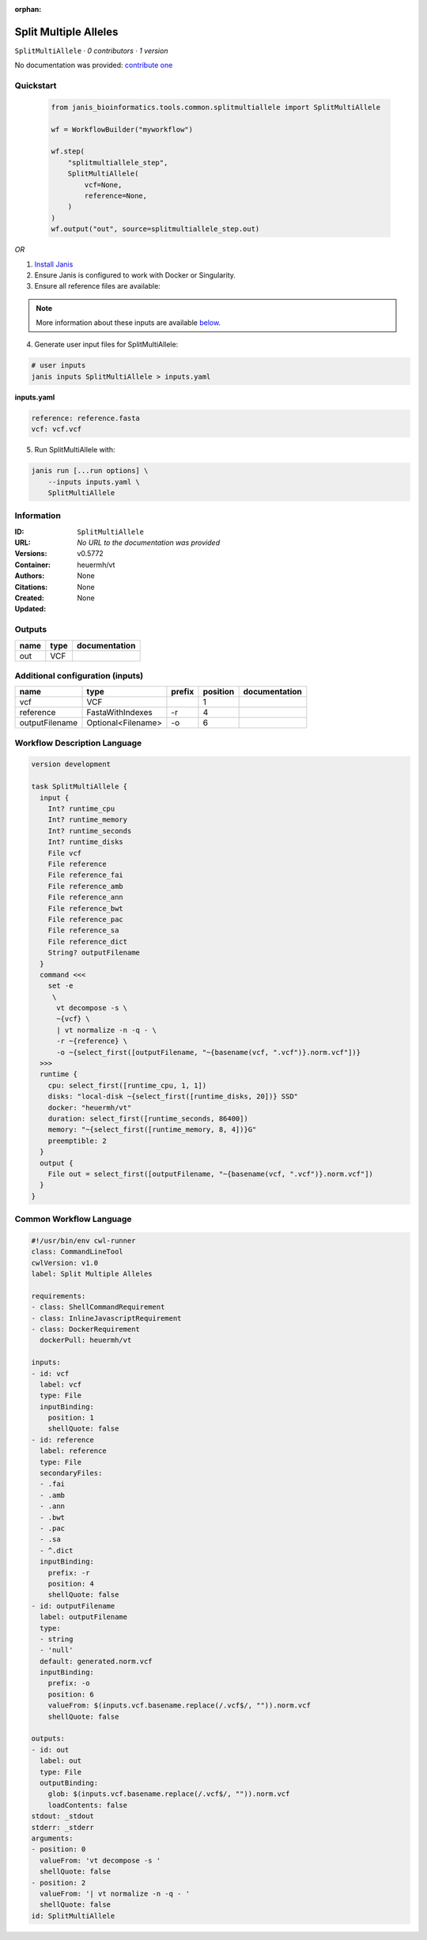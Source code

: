 :orphan:

Split Multiple Alleles
=========================================

``SplitMultiAllele`` · *0 contributors · 1 version*

No documentation was provided: `contribute one <https://github.com/PMCC-BioinformaticsCore/janis-bioinformatics>`_


Quickstart
-----------

    .. code-block:: python

       from janis_bioinformatics.tools.common.splitmultiallele import SplitMultiAllele

       wf = WorkflowBuilder("myworkflow")

       wf.step(
           "splitmultiallele_step",
           SplitMultiAllele(
               vcf=None,
               reference=None,
           )
       )
       wf.output("out", source=splitmultiallele_step.out)
    

*OR*

1. `Install Janis </tutorials/tutorial0.html>`_

2. Ensure Janis is configured to work with Docker or Singularity.

3. Ensure all reference files are available:

.. note:: 

   More information about these inputs are available `below <#additional-configuration-inputs>`_.



4. Generate user input files for SplitMultiAllele:

.. code-block:: bash

   # user inputs
   janis inputs SplitMultiAllele > inputs.yaml



**inputs.yaml**

.. code-block:: yaml

       reference: reference.fasta
       vcf: vcf.vcf




5. Run SplitMultiAllele with:

.. code-block:: bash

   janis run [...run options] \
       --inputs inputs.yaml \
       SplitMultiAllele





Information
------------

:ID: ``SplitMultiAllele``
:URL: *No URL to the documentation was provided*
:Versions: v0.5772
:Container: heuermh/vt
:Authors: 
:Citations: None
:Created: None
:Updated: None


Outputs
-----------

======  ======  ===============
name    type    documentation
======  ======  ===============
out     VCF
======  ======  ===============


Additional configuration (inputs)
---------------------------------

==============  ==================  ========  ==========  ===============
name            type                prefix      position  documentation
==============  ==================  ========  ==========  ===============
vcf             VCF                                    1
reference       FastaWithIndexes    -r                 4
outputFilename  Optional<Filename>  -o                 6
==============  ==================  ========  ==========  ===============

Workflow Description Language
------------------------------

.. code-block:: text

   version development

   task SplitMultiAllele {
     input {
       Int? runtime_cpu
       Int? runtime_memory
       Int? runtime_seconds
       Int? runtime_disks
       File vcf
       File reference
       File reference_fai
       File reference_amb
       File reference_ann
       File reference_bwt
       File reference_pac
       File reference_sa
       File reference_dict
       String? outputFilename
     }
     command <<<
       set -e
        \
         vt decompose -s \
         ~{vcf} \
         | vt normalize -n -q - \
         -r ~{reference} \
         -o ~{select_first([outputFilename, "~{basename(vcf, ".vcf")}.norm.vcf"])}
     >>>
     runtime {
       cpu: select_first([runtime_cpu, 1, 1])
       disks: "local-disk ~{select_first([runtime_disks, 20])} SSD"
       docker: "heuermh/vt"
       duration: select_first([runtime_seconds, 86400])
       memory: "~{select_first([runtime_memory, 8, 4])}G"
       preemptible: 2
     }
     output {
       File out = select_first([outputFilename, "~{basename(vcf, ".vcf")}.norm.vcf"])
     }
   }

Common Workflow Language
-------------------------

.. code-block:: text

   #!/usr/bin/env cwl-runner
   class: CommandLineTool
   cwlVersion: v1.0
   label: Split Multiple Alleles

   requirements:
   - class: ShellCommandRequirement
   - class: InlineJavascriptRequirement
   - class: DockerRequirement
     dockerPull: heuermh/vt

   inputs:
   - id: vcf
     label: vcf
     type: File
     inputBinding:
       position: 1
       shellQuote: false
   - id: reference
     label: reference
     type: File
     secondaryFiles:
     - .fai
     - .amb
     - .ann
     - .bwt
     - .pac
     - .sa
     - ^.dict
     inputBinding:
       prefix: -r
       position: 4
       shellQuote: false
   - id: outputFilename
     label: outputFilename
     type:
     - string
     - 'null'
     default: generated.norm.vcf
     inputBinding:
       prefix: -o
       position: 6
       valueFrom: $(inputs.vcf.basename.replace(/.vcf$/, "")).norm.vcf
       shellQuote: false

   outputs:
   - id: out
     label: out
     type: File
     outputBinding:
       glob: $(inputs.vcf.basename.replace(/.vcf$/, "")).norm.vcf
       loadContents: false
   stdout: _stdout
   stderr: _stderr
   arguments:
   - position: 0
     valueFrom: 'vt decompose -s '
     shellQuote: false
   - position: 2
     valueFrom: '| vt normalize -n -q - '
     shellQuote: false
   id: SplitMultiAllele


